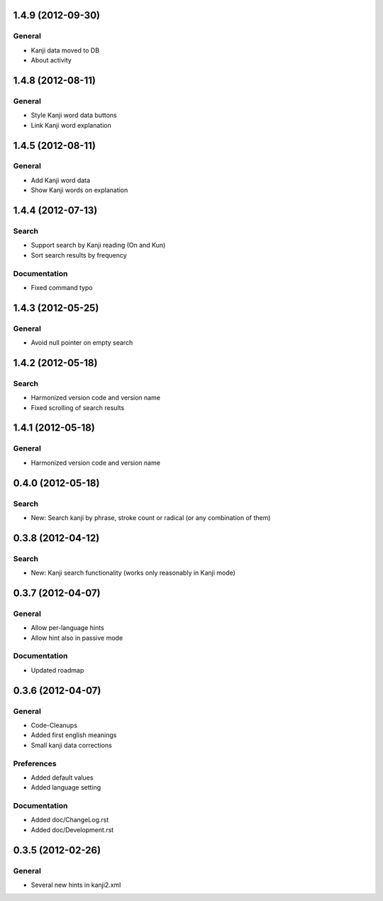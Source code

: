 1.4.9 (2012-09-30)
==================

General
-------
* Kanji data moved to DB
* About activity



1.4.8 (2012-08-11)
==================

General
-------
* Style Kanji word data buttons
* Link Kanji word explanation



1.4.5 (2012-08-11)
==================

General
-------
* Add Kanji word data
* Show Kanji words on explanation



1.4.4 (2012-07-13)
==================

Search
------
* Support search by Kanji reading (On and Kun)
* Sort search results by frequency

Documentation
-------------
* Fixed command typo



1.4.3 (2012-05-25)
==================

General
-------
* Avoid null pointer on empty search



1.4.2 (2012-05-18)
==================

Search
------
* Harmonized version code and version name
* Fixed scrolling of search results



1.4.1 (2012-05-18)
==================

General
-------
* Harmonized version code and version name



0.4.0 (2012-05-18)
==================

Search
------
* New: Search kanji by phrase, stroke count or radical (or any combination of them)



0.3.8 (2012-04-12)
==================

Search
------
* New: Kanji search functionality (works only reasonably in Kanji mode)



0.3.7 (2012-04-07)
==================

General
-------
* Allow per-language hints
* Allow hint also in passive mode

Documentation
-------------
* Updated roadmap



0.3.6 (2012-04-07)
==================

General
-------
* Code-Cleanups
* Added first english meanings
* Small kanji data corrections

Preferences
-----------
* Added default values
* Added language setting

Documentation
-------------
* Added doc/ChangeLog.rst
* Added doc/Development.rst



0.3.5 (2012-02-26)
==================

General
-------
* Several new hints in kanji2.xml

